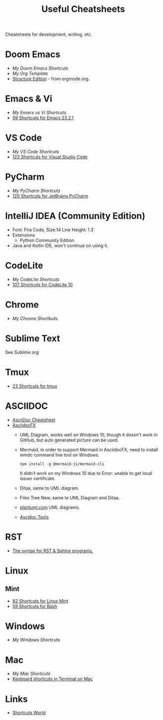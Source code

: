 #+title: Useful Cheatsheets
Cheatsheets for development, writing, etc.

* Doom Emacs
- [[DoomEmacs.org][My Doom Emacs Shortcuts]]
- [[Org-Template.org][My Org Template]]
- [[https://orgmode.org/manual/Structure-Editing.html][Structure Edition]] - from orgmode.org.

* Emacs & Vi
- [[Emacs-vs-Vi.org][My Emacs vs Vi Shortcuts]]
- [[https://shortcutworld.com/Emacs/linux/Emacs_23.2.1_Shortcuts][59 Shortcuts for Emacs 23.2.1]]

* VS Code
- [[VS-Code.org][My VS Code Shortcuts]]
- [[https://shortcutworld.com/VSCode/win/Visual-Studio-Code_Shortcuts][123 Shortcuts for Visual Studio Code]]

* PyCharm
- [[PyCharm.org][My PyCharm Shortcuts]]
- [[https://shortcutworld.com/PyCharm/win/JetBrains-PyCharm_Shortcuts][120 Shortcuts for JetBrains PyCharm]]

* IntelliJ IDEA (Community Edition)
- Font: Fira Code, Size:14  Line Height: 1.3
- Extensions
  + Python Community Edition
- Java and Kotlin IDE, won't continue on using it.

* CodeLite
- [[CodeLite.org][My CodeLite Shortcuts]]
- [[https://shortcutworld.com/CodeLite/win/CodeLite_10_Shortcuts][107 Shortcuts for CodeLite 10]]

* Chrome
- [[Chrome.org][My Chrome Shortbuts]]

* Sublime Text
See [[Sublime.org][Sublime.org]]

* Tmux
- [[https://shortcutworld.com/tmux][23 Shortcuts for tmux]]

* ASCIIDOC
- [[https://powerman.name/doc/asciidoc][AsciiDoc Cheatsheet]]
- [[https://www.asciidocfx.com/][AsciidocFX]]
  + UML Diagram, works well on Windows 10, though it doesn't work in GitHub, but auto generated picture can be used.
  + Mermaid, in order to support Mermaid in AsciidocFX, need to install mmdc command line tool on Windows.
    #+begin_src shell
    npm install -g @mermaid-js/mermaid-cli
    #+end_src
    It didn't work on my Windows 10 due to Error: unable to get local issuer certificate.
  + Ditaa, same to UML diagram.
  + Files Tree New, same to UML Diagram and Ditaa.
  + [[https://plantuml.com/][plantuml.com]] UML diagrams.
  + [[https://docs.asciidoctor.org/asciidoctor/latest/tooling/][Ascidoc Tools]]

* RST
- [[https://sphinx-tutorial.readthedocs.io/cheatsheet/][The syntax for RST & Sphinx programs.]]

* Linux
** Mint
- [[https://shortcutworld.com/Linux-Mint][82 Shortcuts for Linux Mint]]
- [[https://shortcutworld.com/Bash][59 Shortcuts for Bash]]

* Windows
- [[Windoes.org][My Windows Shortcuts]]

* Mac
- [[Mac.org][My Mac Shortcuts]]
- [[https://support.apple.com/guide/terminal/keyboard-shortcuts-trmlshtcts/mac][Keyboard shortcuts in Terminal on Mac]]
* Links
- [[https://shortcutworld.com/Shortcuts][Shortcuts World]]
